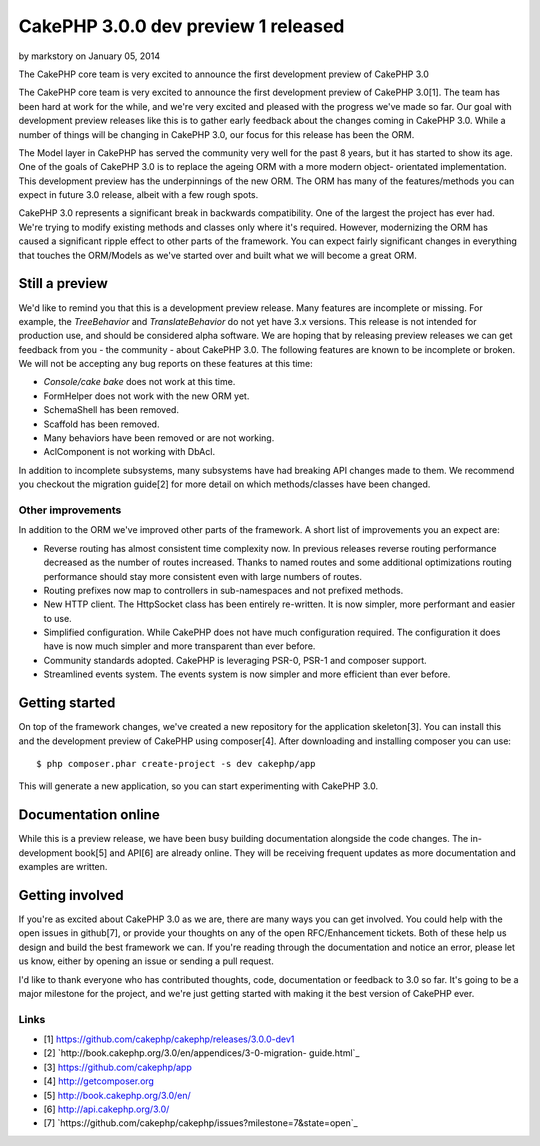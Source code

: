 CakePHP 3.0.0 dev preview 1 released
====================================

by markstory on January 05, 2014

The CakePHP core team is very excited to announce the first
development preview of CakePHP 3.0

The CakePHP core team is very excited to announce the first
development preview of CakePHP 3.0[1]. The team has been hard at work
for the while, and we're very excited and pleased with the progress
we've made so far. Our goal with development preview releases like
this is to gather early feedback about the changes coming in CakePHP
3.0. While a number of things will be changing in CakePHP 3.0, our
focus for this release has been the ORM.

The Model layer in CakePHP has served the community very well for the
past 8 years, but it has started to show its age. One of the goals of
CakePHP 3.0 is to replace the ageing ORM with a more modern object-
orientated implementation. This development preview has the
underpinnings of the new ORM. The ORM has many of the features/methods
you can expect in future 3.0 release, albeit with a few rough spots.

CakePHP 3.0 represents a significant break in backwards compatibility.
One of the largest the project has ever had. We're trying to modify
existing methods and classes only where it's required. However,
modernizing the ORM has caused a significant ripple effect to other
parts of the framework. You can expect fairly significant changes in
everything that touches the ORM/Models as we've started over and built
what we will become a great ORM.


Still a preview
---------------

We'd like to remind you that this is a development preview release.
Many features are incomplete or missing. For example, the
`TreeBehavior` and `TranslateBehavior` do not yet have 3.x versions.
This release is not intended for production use, and should be
considered alpha software. We are hoping that by releasing preview
releases we can get feedback from you - the community - about CakePHP
3.0. The following features are known to be incomplete or broken. We
will not be accepting any bug reports on these features at this time:

+ `Console/cake bake` does not work at this time.
+ FormHelper does not work with the new ORM yet.
+ SchemaShell has been removed.
+ Scaffold has been removed.
+ Many behaviors have been removed or are not working.
+ AclComponent is not working with DbAcl.

In addition to incomplete subsystems, many subsystems have had
breaking API changes made to them. We recommend you checkout the
migration guide[2] for more detail on which methods/classes have been
changed.


Other improvements
~~~~~~~~~~~~~~~~~~

In addition to the ORM we've improved other parts of the framework. A
short list of improvements you an expect are:

+ Reverse routing has almost consistent time complexity now. In
  previous releases reverse routing performance decreased as the number
  of routes increased. Thanks to named routes and some additional
  optimizations routing performance should stay more consistent even
  with large numbers of routes.
+ Routing prefixes now map to controllers in sub-namespaces and not
  prefixed methods.
+ New HTTP client. The HttpSocket class has been entirely re-written.
  It is now simpler, more performant and easier to use.
+ Simplified configuration. While CakePHP does not have much
  configuration required. The configuration it does have is now much
  simpler and more transparent than ever before.
+ Community standards adopted. CakePHP is leveraging PSR-0, PSR-1 and
  composer support.
+ Streamlined events system. The events system is now simpler and more
  efficient than ever before.



Getting started
---------------

On top of the framework changes, we've created a new repository for
the application skeleton[3]. You can install this and the development
preview of CakePHP using composer[4]. After downloading and installing
composer you can use:

::

    $ php composer.phar create-project -s dev cakephp/app

This will generate a new application, so you can start experimenting
with CakePHP 3.0.


Documentation online
--------------------

While this is a preview release, we have been busy building
documentation alongside the code changes. The in-development book[5]
and API[6] are already online. They will be receiving frequent updates
as more documentation and examples are written.


Getting involved
----------------

If you're as excited about CakePHP 3.0 as we are, there are many ways
you can get involved. You could help with the open issues in
github[7], or provide your thoughts on any of the open RFC/Enhancement
tickets. Both of these help us design and build the best framework we
can. If you're reading through the documentation and notice an error,
please let us know, either by opening an issue or sending a pull
request.

I'd like to thank everyone who has contributed thoughts, code,
documentation or feedback to 3.0 so far. It's going to be a major
milestone for the project, and we're just getting started with making
it the best version of CakePHP ever.


Links
~~~~~

+ [1] `https://github.com/cakephp/cakephp/releases/3.0.0-dev1`_
+ [2] `http://book.cakephp.org/3.0/en/appendices/3-0-migration-
  guide.html`_
+ [3] `https://github.com/cakephp/app`_
+ [4] `http://getcomposer.org`_
+ [5] `http://book.cakephp.org/3.0/en/`_
+ [6] `http://api.cakephp.org/3.0/`_
+ [7]
  `https://github.com/cakephp/cakephp/issues?milestone=7&state=open`_




.. _http://getcomposer.org: http://getcomposer.org
.. _state=open: https://github.com/cakephp/cakephp/issues?milestone=7&state=open
.. _http://book.cakephp.org/3.0/en/appendices/3-0-migration-guide.html: http://book.cakephp.org/3.0/en/appendices/3-0-migration-guide.html
.. _https://github.com/cakephp/cakephp/releases/3.0.0-dev1: https://github.com/cakephp/cakephp/releases/3.0.0-dev1
.. _http://book.cakephp.org/3.0/en/: http://book.cakephp.org/3.0/en/
.. _http://api.cakephp.org/3.0/: http://api.cakephp.org/3.0/
.. _https://github.com/cakephp/app: https://github.com/cakephp/app
.. meta::
    :title: CakePHP 3.0.0 dev preview 1 released
    :description: CakePHP Article related to release,CakePHP,News
    :keywords: release,CakePHP,News
    :copyright: Copyright 2014 markstory
    :category: news

